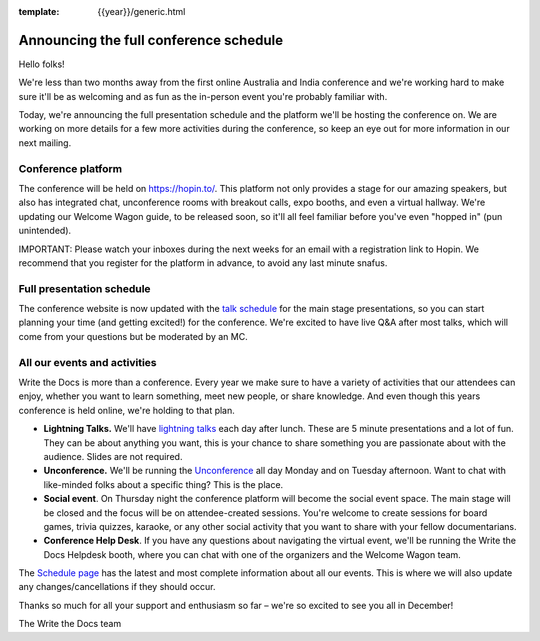 :template: {{year}}/generic.html

.. post:: October 11, 2020
   :tags: {{year}}, australia-2020, schedule

Announcing the full conference schedule
=======================================

Hello folks!

We're less than two months away from the first online Australia and India conference and we're working hard to make sure it'll be as welcoming and as fun as the in-person event you're probably familiar with.

Today, we're announcing the full presentation schedule and the platform we'll be hosting the conference on.
We are working on more details for a few more activities during the conference, so keep an eye out for more information in our next mailing.

Conference platform
--------------------

The conference will be held on https://hopin.to/. This platform not only provides a stage for our amazing speakers, but also has integrated chat, unconference rooms with breakout calls, expo booths, and even a virtual hallway.
We're updating our Welcome Wagon guide, to be released soon, so it'll all feel familiar before you've even "hopped in" (pun unintended).

IMPORTANT: Please watch your inboxes during the next weeks for an email with a registration link to Hopin.
We recommend that you register for the platform in advance, to avoid any last minute snafus.

Full presentation schedule
--------------------------

The conference website is now updated with the `talk schedule <https://www.writethedocs.org/conf/australia/{{year}}/schedule/>`_ for the main stage presentations, so you can start planning your time (and getting excited!) for the conference. We're excited to have live Q&A after most talks, which will come from your questions but be moderated by an MC.

All our events and activities
-----------------------------

Write the Docs is more than a conference. Every year we make sure to have a variety of activities that our attendees can enjoy, whether you want to learn something, meet new people, or share knowledge. And even though this years conference is held online, we're holding to that plan.

* **Lightning Talks.** We'll have `lightning talks <https://www.writethedocs.org/conf/prague/{{year}}/lightning-talks/>`__ each day after lunch. These are 5 minute presentations and a lot of fun. They can be about anything you want, this is your chance to share something you are passionate about with the audience. Slides are not required.
* **Unconference.** We'll be running the `Unconference <https://www.writethedocs.org/conf/prague/{{year}}/unconference/>`_ all day Monday and on Tuesday afternoon. Want to chat with like-minded folks about a specific thing? This is the place.
* **Social event**. On Thursday night the conference platform will become the social event space. The main stage will be closed and the focus will be on attendee-created sessions. You're welcome to create sessions for board games, trivia quizzes, karaoke, or any other social activity that you want to share with your fellow documentarians.
* **Conference Help Desk**. If you have any questions about navigating the virtual event, we'll be running the Write the Docs Helpdesk booth, where you can chat with one of the organizers and the Welcome Wagon team.

The `Schedule page <https://www.writethedocs.org/conf/australia/{{year}}/schedule/>`_ has the latest and most complete information about all our events. This is where we will also update any changes/cancellations if they should occur.

Thanks so much for all your support and enthusiasm so far – we're so excited to see you all in December!

The Write the Docs team
